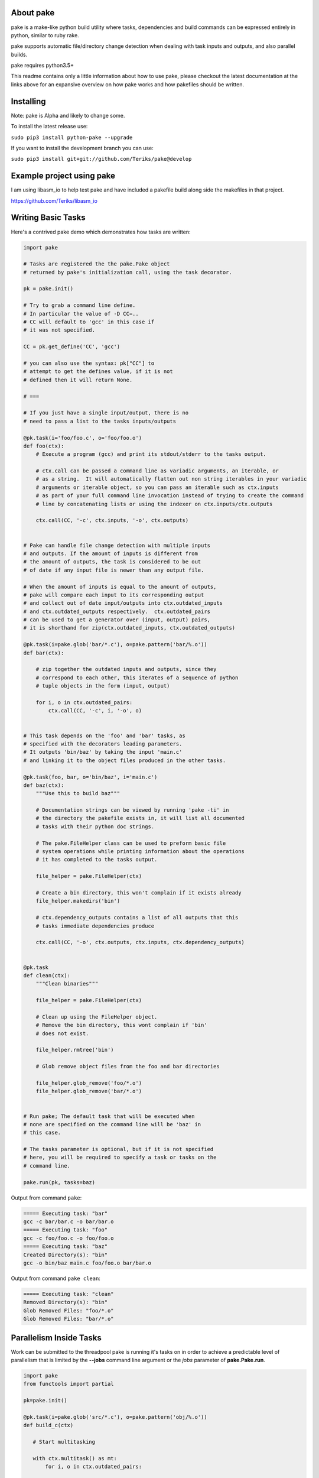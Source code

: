 About pake
==========

|Master Documentation Status| |Develop Documentation Status| |codecov|

pake is a make-like python build utility where tasks, dependencies and
build commands can be expressed entirely in python, similar to ruby
rake.

pake supports automatic file/directory change detection when dealing with
task inputs and outputs, and also parallel builds.

pake requires python3.5+


This readme contains only a little information about how to use pake, please
checkout the latest documentation at the links above for an expansive
overview on how pake works and how pakefiles should be written.

Installing
==========

Note: pake is Alpha and likely to change some.


To install the latest release use:

``sudo pip3 install python-pake --upgrade``


If you want to install the development branch you can use:

``sudo pip3 install git+git://github.com/Teriks/pake@develop``


Example project using pake
==========================

I am using libasm\_io to help test pake and have included a pakefile
build along side the makefiles in that project.

https://github.com/Teriks/libasm\_io

Writing Basic Tasks
===================

Here's a contrived pake demo which demonstrates how tasks are written:

.. code-block:: python

    import pake

    # Tasks are registered the the pake.Pake object
    # returned by pake's initialization call, using the task decorator.

    pk = pake.init()

    # Try to grab a command line define.
    # In particular the value of -D CC=..
    # CC will default to 'gcc' in this case if
    # it was not specified.

    CC = pk.get_define('CC', 'gcc')

    # you can also use the syntax: pk["CC"] to
    # attempt to get the defines value, if it is not
    # defined then it will return None.

    # ===

    # If you just have a single input/output, there is no
    # need to pass a list to the tasks inputs/outputs

    @pk.task(i='foo/foo.c', o='foo/foo.o')
    def foo(ctx):
        # Execute a program (gcc) and print its stdout/stderr to the tasks output.

        # ctx.call can be passed a command line as variadic arguments, an iterable, or
        # as a string.  It will automatically flatten out non string iterables in your variadic
        # arguments or iterable object, so you can pass an iterable such as ctx.inputs
        # as part of your full command line invocation instead of trying to create the command
        # line by concatenating lists or using the indexer on ctx.inputs/ctx.outputs

        ctx.call(CC, '-c', ctx.inputs, '-o', ctx.outputs)


    # Pake can handle file change detection with multiple inputs
    # and outputs. If the amount of inputs is different from
    # the amount of outputs, the task is considered to be out
    # of date if any input file is newer than any output file.

    # When the amount of inputs is equal to the amount of outputs,
    # pake will compare each input to its corresponding output
    # and collect out of date input/outputs into ctx.outdated_inputs
    # and ctx.outdated_outputs respectively.  ctx.outdated_pairs
    # can be used to get a generator over (input, output) pairs,
    # it is shorthand for zip(ctx.outdated_inputs, ctx.outdated_outputs)

    @pk.task(i=pake.glob('bar/*.c'), o=pake.pattern('bar/%.o'))
    def bar(ctx):

        # zip together the outdated inputs and outputs, since they
        # correspond to each other, this iterates of a sequence of python
        # tuple objects in the form (input, output)

        for i, o in ctx.outdated_pairs:
            ctx.call(CC, '-c', i, '-o', o)


    # This task depends on the 'foo' and 'bar' tasks, as
    # specified with the decorators leading parameters.
    # It outputs 'bin/baz' by taking the input 'main.c'
    # and linking it to the object files produced in the other tasks.

    @pk.task(foo, bar, o='bin/baz', i='main.c')
    def baz(ctx):
        """Use this to build baz"""

        # Documentation strings can be viewed by running 'pake -ti' in
        # the directory the pakefile exists in, it will list all documented
        # tasks with their python doc strings.

        # The pake.FileHelper class can be used to preform basic file
        # system operations while printing information about the operations
        # it has completed to the tasks output.

        file_helper = pake.FileHelper(ctx)

        # Create a bin directory, this won't complain if it exists already
        file_helper.makedirs('bin')

        # ctx.dependency_outputs contains a list of all outputs that this
        # tasks immediate dependencies produce

        ctx.call(CC, '-o', ctx.outputs, ctx.inputs, ctx.dependency_outputs)


    @pk.task
    def clean(ctx):
        """Clean binaries"""

        file_helper = pake.FileHelper(ctx)

        # Clean up using the FileHelper object.
        # Remove the bin directory, this wont complain if 'bin'
        # does not exist.

        file_helper.rmtree('bin')

        # Glob remove object files from the foo and bar directories

        file_helper.glob_remove('foo/*.o')
        file_helper.glob_remove('bar/*.o')


    # Run pake; The default task that will be executed when
    # none are specified on the command line will be 'baz' in
    # this case.

    # The tasks parameter is optional, but if it is not specified
    # here, you will be required to specify a task or tasks on the
    # command line.

    pake.run(pk, tasks=baz)


Output from command ``pake``:

.. code-block:: bash

    ===== Executing task: "bar"
    gcc -c bar/bar.c -o bar/bar.o
    ===== Executing task: "foo"
    gcc -c foo/foo.c -o foo/foo.o
    ===== Executing task: "baz"
    Created Directory(s): "bin"
    gcc -o bin/baz main.c foo/foo.o bar/bar.o


Output from command ``pake clean``:

.. code-block:: bash

    ===== Executing task: "clean"
    Removed Directory(s): "bin"
    Glob Removed Files: "foo/*.o"
    Glob Removed Files: "bar/*.o"


Parallelism Inside Tasks
========================

Work can be submitted to the threadpool pake is running it's tasks on in
order to achieve a predictable level of parallelism that is limited by
the **--jobs** command line argument or the *jobs* parameter of
**pake.Pake.run**.

.. code-block:: python


    import pake
    from functools import partial

    pk=pake.init()

    @pk.task(i=pake.glob('src/*.c'), o=pake.pattern('obj/%.o'))
    def build_c(ctx)

       # Start multitasking

       with ctx.multitask() as mt:
           for i, o in ctx.outdated_pairs:

               # Force ctx.call to write all process output as one chunk
               # when we are running with more than one job, by binding
               # the collect_output argument using functools.partial

               # this prevents the output from being scrambled in with
               # the output from other invocations if there happens to
               # be error or warning information printed to the tasks output

               sync_call = partial(ctx.call, collect_output=pk.max_jobs > 1)

               # Submit a work function with arguments to the threadpool
               mt.submit(sync_call, ['gcc', '-c', i, '-o', o])


    @pk.task(build_c, i=pake.glob('obj/*.o'), o='main')
    def build(ctx):

       # Utilizing the automatic non string iterable
       # flattening here to pass ctx.inputs and ctx.outputs

       ctx.call(['gcc', ctx.inputs, '-o', ctx.outputs])


    pake.run(pk, tasks=build)


Running Sub Pakefiles
=====================

Pake is able to run itself through the use of **pake.TaskContext.subpake**
and **pake.subpake**.

**pake.subpake** is meant to be used outside of tasks, and can even be
called before pake is initialized.

**pake.TaskContext.subpake** is preferred for use inside of tasks because
it handles writing to the task's output queue for you, without having to specify
extra parameters to **pake.subpake** to get it working correctly.

**pake.TaskContext** instance is passed into the single argument of each task function,
which you can in turn call **subpake** from.

Defines can be exported to pakefiles ran with the **subpake** functions using **pake.export**.

**pake.subpake** and **pake.TaskContext.subpake** use the **--stdin-defines** option of
pake to pass exported define values into the new process instance, which means you can overwrite your
exported define values with **-D/--define** in the subpake command arguments if you need to.

Export / Subpake Example:

.. code-block:: python

    import pake

    pk = pake.init()

    # Try to get the CC define from the command line,
    # default to 'gcc'.

    CC = pk.get_define('CC', 'gcc')

    # Export the CC variable's value to all invocations
    # of pake.subpake or ctx.subpake as a define that can be
    # retrieved with pk.get_define()

    pake.export('CC', CC)


    # You can also export lists, dictionaries sets and tuples,
    # as long as they only contain literal values.
    # Literal values being: strings, integers, floats; and
    # other lists, dicts, sets and tuples.  Collections must only
    # contain literals, or objects that repr() into a parsable literal.

    pake.export('CC_FLAGS', ['-Wextra', '-Wall'])


    # Nesting works with composite literals,
    # as long as everything is a pure literal or something
    # that str()'s into a literal.

    pake.export('STUFF',
                ['you',
                 ['might',
                  ('be',
                   ['a',
                    {'bad' :
                         ['person', ['if', {'you', 'do'}, ('this',) ]]
                     }])]])


    # This export will be overrode in the next call
    pake.export('OVERRIDE_ME', False)


    # Execute outside of a task, by default the stdout/stderr
    # of the subscript goes to this scripts stdout.  The file
    # object to which stdout gets written to can be specified
    # with pake.subpake(..., stdout=(file))

    # This command also demonstrates that you can override
    # your exports using the -D/--define option

    pake.subpake('sometasks/pakefile.py', 'dotasks', '-D', 'OVERRIDE_ME=True')


    # This task does not depend on anything or have any inputs/outputs
    # it will basically only run if you explicitly specify it as a default
    # task in pake.run, or specify it on the command line

    @pk.task
    def my_phony_task(ctx):
        # Arguments are passed in a variadic parameter...

        # Specify that the "foo" task is to be ran.
        # The scripts output is written to this tasks output queue

        ctx.subpake('library/pakefile.py', 'foo')



    # Run this pake script, with a default task of 'my_phony_task'

    pake.run(pk, tasks=my_phony_task)


Output from the example above:

.. code-block:: bash

    *** enter subpake[1]:
    pake[1]: Entering Directory "(REST OF PATH...)/paketest/sometasks"
    ===== Executing Task: "dotasks"
    Do Tasks
    pake[1]: Exiting Directory "(REST OF PATH...)/paketest/sometasks"
    *** exit subpake[1]:
    ===== Executing Task: "my_phony_task"
    *** enter subpake[1]:
    pake[1]: Entering Directory "(REST OF PATH...)/paketest/library"
    ===== Executing Task: "foo"
    Foo!
    pake[1]: Exiting Directory "(REST OF PATH...)/paketest/library"
    *** exit subpake[1]:


Running pake
============

.. code-block:: bash

    cd your_pakefile_directory

    # Run pake with up to 10 tasks running in parallel

    pake -j 10

pake will look for "pakefile.py" or "pakefile" in the current directory
and run it.

Or you can specify one or more files to run with **-f/--file**. The
switch does not have multiple arguments, but it can be used more than
once to specify multiple files.

For example:

``pake -f pakefile.py foo``

``pake -f your_pakefile_1.py -f your_pakefile_2.py foo``

You can also specify multiple tasks, but do not rely on unrelated tasks
being executed in any specific order because they won't be. If there is
a specific order you need your tasks to execute in, the one that comes
first should be declared a dependency of the one that comes second, then
the second task should be specified to run.

When running parallel builds, leaf dependencies will start executing
pretty much simultaneously, and non related tasks that have a dependency
chain may execute in parallel.

``pake task unrelated_task order_independent_phony``

Command Line Options
--------------------

::

    usage: pake [-h] [-v] [-D DEFINE] [-j JOBS] [--stdin-defines] [-n]
                [-C DIRECTORY] [-t] [-ti] [-f FILE]
                [tasks [tasks ...]]

    positional arguments:
      tasks                 Build tasks.

    optional arguments:
      -h, --help            show this help message and exit
      -v, --version         show program's version number and exit
      -D DEFINE, --define DEFINE
                            Add defined value.
      -j JOBS, --jobs JOBS  Max number of parallel jobs. Using this option enables
                            unrelated tasks to run in parallel with a max of N
                            tasks running at a time.
      --stdin-defines       Read defines from a Python Dictionary piped into
                            stdin. Defines read with this option can be
                            overwritten by defines specified on the command line
                            with -D/--define.
      -n, --dry-run         Use to preform a dry run, lists all tasks that will be
                            executed in the next actual invocation.
      -C DIRECTORY, --directory DIRECTORY
                            Change directory before executing.
      -t, --show-tasks      List all task names.
      -ti, --show-task-info
                            List all tasks along side their doc string. Only tasks
                            with doc strings present will be shown.
      -f FILE, --file FILE  Pakefile path(s). This switch can be used more than
                            once, all specified pakefiles will be executed in
                            order with the current directory as the working
                            directory (unless -C is specified).



.. |Master Documentation Status| image:: https://readthedocs.org/projects/pake/badge/?version=latest
   :target: http://pake.readthedocs.io/en/latest/?badge=latest
.. |Develop Documentation Status| image:: https://readthedocs.org/projects/pake/badge/?version=develop
   :target: http://pake.readthedocs.io/en/develop/?badge=develop
.. |codecov| image:: https://codecov.io/gh/Teriks/pake/branch/master/graph/badge.svg
   :target: https://codecov.io/gh/Teriks/pake
